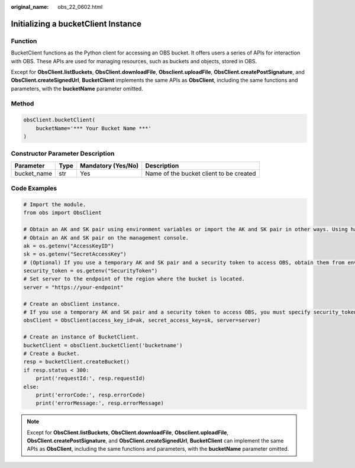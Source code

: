 :original_name: obs_22_0602.html

.. _obs_22_0602:

Initializing a bucketClient Instance
====================================

Function
--------

BucketClient functions as the Python client for accessing an OBS bucket. It offers users a series of APIs for interaction with OBS. These APIs are used for managing resources, such as buckets and objects, stored in OBS.

Except for **ObsClient.listBuckets**, **ObsClient.downloadFile**, **Obsclient.uploadFile**, **ObsClient.createPostSignature**, and **ObsClient.createSignedUrl**, **BucketClient** implements the same APIs as **ObsClient**, including the same functions and parameters, with the **bucketName** parameter omitted.

Method
------

.. code-block::

   obsClient.bucketClient(
       bucketName='*** Your Bucket Name ***'
   )

Constructor Parameter Description
---------------------------------

+-------------+------+--------------------+-----------------------------------------+
| Parameter   | Type | Mandatory (Yes/No) | Description                             |
+=============+======+====================+=========================================+
| bucket_name | str  | Yes                | Name of the bucket client to be created |
+-------------+------+--------------------+-----------------------------------------+

Code Examples
-------------

.. code-block::

   # Import the module.
   from obs import ObsClient

   # Obtain an AK and SK pair using environment variables or import the AK and SK pair in other ways. Using hard coding may result in leakage.
   # Obtain an AK and SK pair on the management console.
   ak = os.getenv("AccessKeyID")
   sk = os.getenv("SecretAccessKey")
   # (Optional) If you use a temporary AK and SK pair and a security token to access OBS, obtain them from environment variables.
   security_token = os.getenv("SecurityToken")
   # Set server to the endpoint of the region where the bucket is located.
   server = "https://your-endpoint"

   # Create an obsClient instance.
   # If you use a temporary AK and SK pair and a security token to access OBS, you must specify security_token when creating an instance.
   obsClient = ObsClient(access_key_id=ak, secret_access_key=sk, server=server)

   # Create an instance of BucketClient.
   bucketClient = obsClient.bucketClient('bucketname')
   # Create a Bucket.
   resp = bucketClient.createBucket()
   if resp.status < 300:
       print('requestId:', resp.requestId)
   else:
       print('errorCode:', resp.errorCode)
       print('errorMessage:', resp.errorMessage)

.. note::

   Except for **ObsClient.listBuckets**, **ObsClient.downloadFile**, **Obsclient.uploadFile**, **ObsClient.createPostSignature**, and **ObsClient.createSignedUrl**, **BucketClient** can implement the same APIs as **ObsClient**, including the same functions and parameters, with the **bucketName** parameter omitted.
